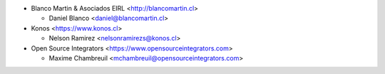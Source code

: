 * Blanco Martin & Asociados EIRL <http://blancomartin.cl>

  * Daniel Blanco <daniel@blancomartin.cl>

* Konos <https://www.konos.cl>

  * Nelson Ramirez <nelsonramirezs@konos.cl>

* Open Source Integrators <https://www.opensourceintegrators.com>

  * Maxime Chambreuil <mchambreuil@opensourceintegrators.com>
